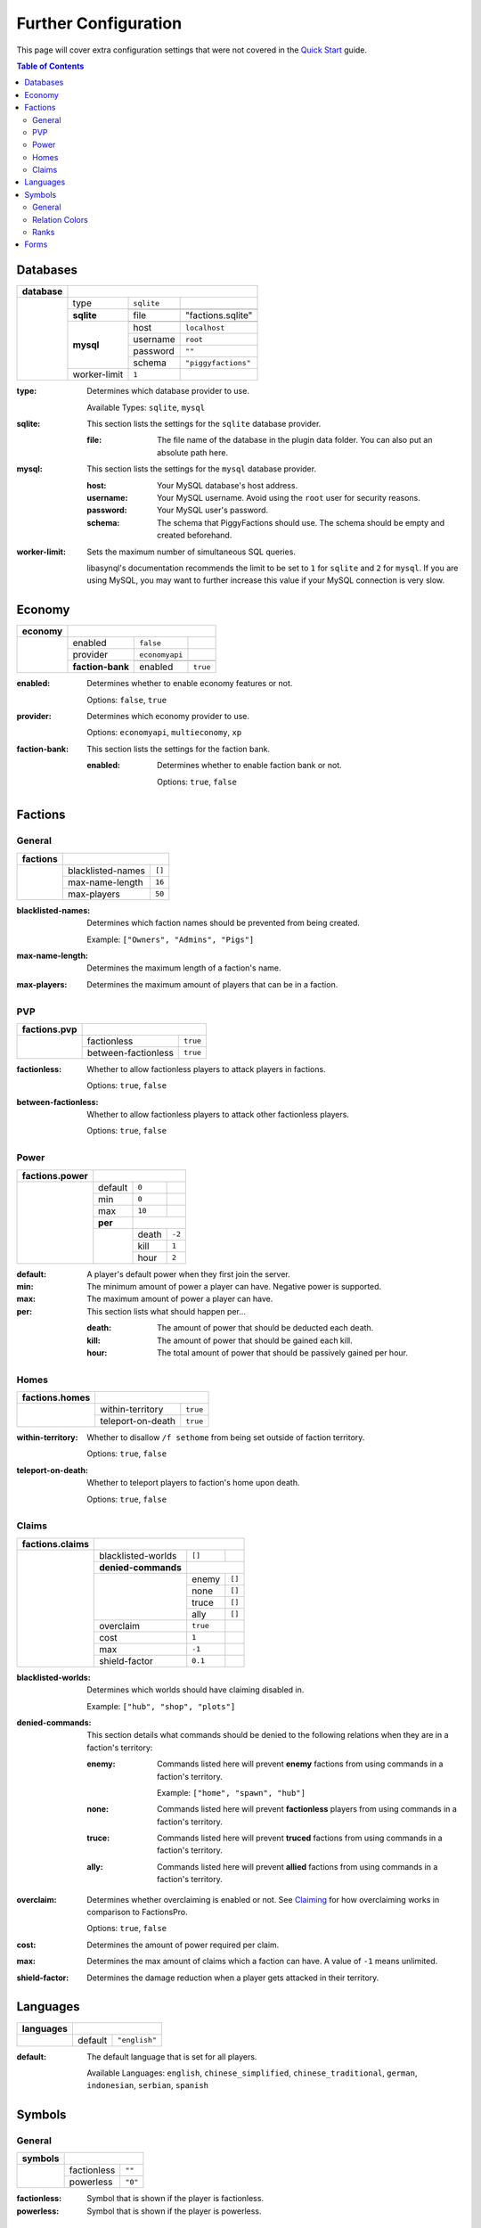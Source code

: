 Further Configuration
=====================

This page will cover extra configuration settings that were not covered in the `Quick Start`_ guide.

.. contents:: Table of Contents

Databases
---------

+----------+-------------------------------------------------+
| database |                                                 |
+==========+==============+============+=====================+
|          | type         | ``sqlite`` |                     |
|          +--------------+------------+---------------------+
|          | **sqlite**   |                                  |
|          |              +------------+---------------------+
|          |              | file       | "factions.sqlite"   |
|          +--------------+------------+---------------------+
|          | **mysql**    |                                  |
|          |              +------------+---------------------+
|          |              | host       | ``localhost``       |
|          |              +------------+---------------------+
|          |              | username   | ``root``            |
|          |              +------------+---------------------+
|          |              | password   | ``""``              |
|          |              +------------+---------------------+
|          |              | schema     | ``"piggyfactions"`` |
|          +--------------+------------+---------------------+
|          | worker-limit | ``1``      |                     |
+----------+--------------+------------+---------------------+

.. databases

:type:
    Determines which database provider to use.

    Available Types: ``sqlite``, ``mysql``

:sqlite:
    This section lists the settings for the ``sqlite`` database provider.

    :file: The file name of the database in the plugin data folder. You can also put an absolute path here.

:mysql:
    This section lists the settings for the ``mysql`` database provider.

    :host: Your MySQL database's host address.

    :username: Your MySQL username. Avoid using the ``root`` user for security reasons.

    :password: Your MySQL user's password.

    :schema: The schema that PiggyFactions should use. The schema should be empty and created beforehand.

:worker-limit:
    Sets the maximum number of simultaneous SQL queries.

    libasynql's documentation recommends the limit to be set to ``1`` for ``sqlite`` and ``2`` for ``mysql``.
    If you are using MySQL, you may want to further increase this value if your MySQL connection is very slow.

Economy
-------

+---------+----------------------------------------------+
| economy |                                              |
+=========+==================+================+==========+
|         | enabled          | ``false``      |          |
|         +------------------+----------------+----------+
|         | provider         | ``economyapi`` |          |
|         +------------------+----------------+----------+
|         | **faction-bank** |                           |
|         |                  +----------------+----------+
|         |                  | enabled        | ``true`` |
+---------+------------------+----------------+----------+

.. economy

:enabled:
    Determines whether to enable economy features or not.

    Options: ``false``, ``true``

:provider:
    Determines which economy provider to use.

    Options: ``economyapi``, ``multieconomy``, ``xp``

:faction-bank:
    This section lists the settings for the faction bank.

    :enabled:
        Determines whether to enable faction bank or not.

        Options: ``true``, ``false``

Factions
--------

General
~~~~~~~

+----------+----------------------------+
| factions |                            |
+==========+===================+========+
|          | blacklisted-names | ``[]`` |
|          +-------------------+--------+
|          | max-name-length   | ``16`` |
|          +-------------------+--------+
|          | max-players       | ``50`` |
+----------+-------------------+--------+

:blacklisted-names:
    Determines which faction names should be prevented from being created.

    Example: ``["Owners", "Admins", "Pigs"]``

:max-name-length:
    Determines the maximum length of a faction's name.

:max-players:
    Determines the maximum amount of players that can be in a faction.

PVP
~~~

+--------------+--------------------------------+
| factions.pvp |                                |
+==============+=====================+==========+
|              | factionless         | ``true`` |
|              +---------------------+----------+
|              | between-factionless | ``true`` |
+--------------+---------------------+----------+

.. factions.pvp

:factionless:
    Whether to allow factionless players to attack players in factions.

    Options: ``true``, ``false``

:between-factionless:
    Whether to allow factionless players to attack other factionless players.

    Options: ``true``, ``false``

Power
~~~~~

+----------------+---------------------------+
| factions.power |                           |
+================+=========+========+========+
|                | default | ``0``  |        |
|                +---------+--------+--------+
|                | min     | ``0``  |        |
|                +---------+--------+--------+
|                | max     | ``10`` |        |
|                +---------+--------+--------+
|                | **per** |                 |
|                +---------+--------+--------+
|                |         | death  | ``-2`` |
|                |         +--------+--------+
|                |         | kill   | ``1``  |
|                |         +--------+--------+
|                |         | hour   | ``2``  |
+----------------+---------+--------+--------+

.. factions.power

:default: A player's default power when they first join the server.

:min: The minimum amount of power a player can have. Negative power is supported.

:max: The maximum amount of power a player can have.

:per:
    This section lists what should happen per...

    :death: The amount of power that should be deducted each death.

    :kill: The amount of power that should be gained each kill.

    :hour: The total amount of power that should be passively gained per hour.

Homes
~~~~~

+----------------+------------------------------+
| factions.homes |                              |
+================+===================+==========+
|                | within-territory  | ``true`` |
|                +-------------------+----------+
|                | teleport-on-death | ``true`` |
+----------------+-------------------+----------+

.. factions.homes

:within-territory:
    Whether to disallow ``/f sethome`` from being set outside of faction territory.

    Options: ``true``, ``false``

:teleport-on-death:
    Whether to teleport players to faction's home upon death.

    Options: ``true``, ``false``

Claims
~~~~~~

+-----------------+-----------------------------------------+
| factions.claims |                                         |
+=================+=====================+==========+========+
|                 | blacklisted-worlds  | ``[]``   |        |
|                 +---------------------+----------+--------+
|                 | **denied-commands** |                   |
|                 +---------------------+----------+--------+
|                 |                     | enemy    | ``[]`` |
|                 |                     +----------+--------+
|                 |                     | none     | ``[]`` |
|                 |                     +----------+--------+
|                 |                     | truce    | ``[]`` |
|                 |                     +----------+--------+
|                 |                     | ally     | ``[]`` |
|                 +---------------------+----------+--------+
|                 | overclaim           | ``true`` |        |
|                 +---------------------+----------+--------+
|                 | cost                | ``1``    |        |
|                 +---------------------+----------+--------+
|                 | max                 | ``-1``   |        |
|                 +---------------------+----------+--------+
|                 | shield-factor       | ``0.1``  |        |
+-----------------+---------------------+----------+--------+

.. factions.claims

:blacklisted-worlds:
    Determines which worlds should have claiming disabled in.

    Example: ``["hub", "shop", "plots"]``

:denied-commands:
    This section details what commands should be denied to the following relations when they are in a faction's territory:

    :enemy:
        Commands listed here will prevent **enemy** factions from using commands in a faction's territory.

        Example: ``["home", "spawn", "hub"]``

    :none: Commands listed here will prevent **factionless** players from using commands in a faction's territory.

    :truce: Commands listed here will prevent **truced** factions from using commands in a faction's territory.

    :ally: Commands listed here will prevent **allied** factions from using commands in a faction's territory.

:overclaim:
    Determines whether overclaiming is enabled or not. See `Claiming`_ for how overclaiming works in comparison to FactionsPro.

    Options: ``true``, ``false``

:cost: Determines the amount of power required per claim.

:max: Determines the max amount of claims which a faction can have. A value of ``-1`` means unlimited.

:shield-factor: Determines the damage reduction when a player gets attacked in their territory.

Languages
---------

+-----------+-------------------------+
| languages |                         |
+===========+=========+===============+
|           | default | ``"english"`` |
+-----------+---------+---------------+

.. factions.languages

:default:
    The default language that is set for all players.

    Available Languages: ``english``, ``chinese_simplified``, ``chinese_traditional``, ``german``, ``indonesian``, ``serbian``, ``spanish``

Symbols
-------

General
~~~~~~~

+---------+-----------------------+
| symbols |                       |
+=========+=============+=========+
|         | factionless | ``""``  |
|         +-------------+---------+
|         | powerless   | ``"0"`` |
+---------+-------------+---------+

.. symbols

:factionless: Symbol that is shown if the player is factionless.

:powerless: Symbol that is shown if the player is powerless.

Relation Colors
~~~~~~~~~~~~~~~

+--------------------------+---------------------------------+
| symbols.colors.relations |                                 |
+==========================+==========+======================+
|                          | member   | ``"{GREEN}"``        |
|                          +----------+----------------------+
|                          | ally     | ``"{DARK_PURPLE}"``  |
|                          +----------+----------------------+
|                          | truce    | ``"{LIGHT_PURPLE}"`` |
|                          +----------+----------------------+
|                          | neutral  | ``"{WHITE}"``        |
|                          +----------+----------------------+
|                          | enemy    | ``"{RED}"``          |
|                          +----------+----------------------+
|                          | safezone | ``"{GOLD}"``         |
|                          +----------+----------------------+
|                          | warzone  | ``"{DARK_RED}"``     |
+--------------------------+----------+----------------------+

.. symbols.colors.relations

:member: The relationship color for Members of your faction.

:ally: The relationship color for allied factions.

:truce: The relationship color for truced factions.

:neutral: The relationship color for neutral factions.

:enemy: The relationship color for enemy factions.

:safezone: The relationship color of the Safezone faction.

:warzone: The relationship color of the Warzone faction.

Ranks
~~~~~

+---------------+-------------------+
| symbols.ranks |                   |
+===============+=========+=========+
|               | leader  | ``"^"`` |
|               +---------+---------+
|               | officer | ``"*"`` |
|               +---------+---------+
|               | member  | ``"+"`` |
|               +---------+---------+
|               | recruit | ``"-"`` |
|               +---------+---------+
|               | none    | ``""``  |
+---------------+---------+---------+

.. symbols.ranks

:leader: The rank symbol for Leaders.

:officer: The rank symbol for Officers.

:member: The rank symbol for Members.

:recruit: The rank symbol for Recruits.

:none: The rank symbol for factionless players.

Forms
-----

.. forms

:forms:
    Whether to enable Forms or not.

    Options: ``true``, ``false``

.. _Quick Start: /plugins/piggyfactions/docs/quickstart.html
.. _Claiming: /plugins/piggyfactions/docs/functionality/claiming.rst